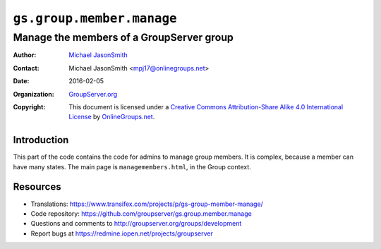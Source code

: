 ==========================
``gs.group.member.manage``
==========================
~~~~~~~~~~~~~~~~~~~~~~~~~~~~~~~~~~~~~~~~~
Manage the members of a GroupServer group
~~~~~~~~~~~~~~~~~~~~~~~~~~~~~~~~~~~~~~~~~

:Author: `Michael JasonSmith`_
:Contact: Michael JasonSmith <mpj17@onlinegroups.net>
:Date: 2016-02-05
:Organization: `GroupServer.org`_
:Copyright: This document is licensed under a
  `Creative Commons Attribution-Share Alike 4.0 International License`_
  by `OnlineGroups.net`_.

..  _Creative Commons Attribution-Share Alike 4.0 International License:
    http://creativecommons.org/licenses/by-sa/4.0/

Introduction
============

This part of the code contains the code for admins to manage group
members. It is complex, because a member can have many states. The main
page is ``managemembers.html``, in the Group context.

Resources
=========

- Translations:
  https://www.transifex.com/projects/p/gs-group-member-manage/
- Code repository:
  https://github.com/groupserver/gs.group.member.manage
- Questions and comments to
  http://groupserver.org/groups/development
- Report bugs at https://redmine.iopen.net/projects/groupserver

.. _GroupServer: http://groupserver.org/
.. _GroupServer.org: http://groupserver.org/
.. _OnlineGroups.Net: https://onlinegroups.net
.. _Michael JasonSmith: http://groupserver.org/p/mpj17
